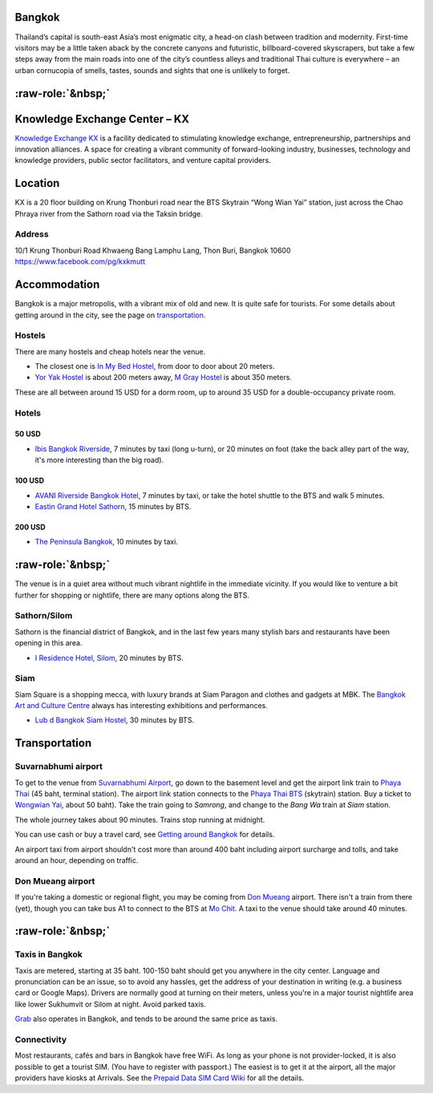 .. title: Venue
.. slug: venue
.. date: 2017-12-23 19:51:51 UTC+07:00
.. tags: 
.. category: 
.. link: 
.. description: 
.. type: text


.. raw:: html

   <div class="container"><div class="row">

.. class:: col-md-3

Bangkok
=======

Thailand’s capital is south-east Asia’s most enigmatic city, a head-on clash between tradition and modernity.
First-time visitors may be a little taken aback by the concrete canyons and futuristic, billboard-covered skyscrapers,
but take a few steps away from the main roads into one of the city’s countless alleys and traditional
Thai culture is everywhere – an urban cornucopia of smells, tastes, sounds and sights that one is unlikely to forget.

.. Allow blank top-level headings, in order to split columns
.. role:: raw-role(raw)
   :format: html

.. class:: col-md-3 

:raw-role:`&nbsp;`
==================

.. image:: /kx-building.jpg
    :alt: KX Building

.. class:: col-md-3 

Knowledge Exchange Center – KX
==============================

`Knowledge Exchange KX <https://www.facebook.com/pg/kxkmutt>`_ 
is a facility dedicated to stimulating knowledge exchange, entrepreneurship, partnerships and innovation alliances.
A space for creating a vibrant community of forward-looking industry, businesses, technology and knowledge providers,
public sector facilitators, and venture capital providers.

.. class:: col-md-3 

Location
========

KX is a 20 floor building on Krung Thonburi road near the BTS Skytrain “Wong Wian Yai” station,
just across the Chao Phraya river from the Sathorn road via the Taksin bridge.

Address
-------

10/1 Krung Thonburi Road
Khwaeng Bang Lamphu Lang,
Thon Buri,
Bangkok
10600
https://www.facebook.com/pg/kxkmutt

.. raw:: html

    </div><!-- 3 --></div><!-- 4 -->
    <div class="container"><div class="row">

.. class:: col-md-3 

Accommodation
=============

Bangkok is a major metropolis, with a vibrant mix of old and new. It is quite
safe for tourists. For some details about getting around in the city, see the
page on `transportation <transportation>`_.

Hostels
-------

There are many hostels and cheap hotels near the venue.

- The closest one is `In My Bed Hostel`_, from door to door about 20 meters.
- `Yor Yak Hostel`_ is about 200 meters away, `M Gray Hostel`_ is about 350 meters. 

These are all between around 15 USD for a dorm room, up to around 35 USD for a double-occupancy private room.

.. _In My Bed Hostel: https://goo.gl/maps/iZ8jZkvoFyR2 
.. _Yor Yak Hostel: https://goo.gl/maps/vTp1b6heo7J2
.. _M Gray Hostel: https://goo.gl/maps/s8mRCAYWacG2


Hotels
------

50 USD 
``````

- `Ibis Bangkok Riverside <https://goo.gl/maps/JFZBsHFjGKR2>`_, 7 minutes by
  taxi (long u-turn), or 20 minutes on foot (take the back alley part of the
  way, it's more interesting than the big road).

100 USD
```````

- `AVANI Riverside Bangkok Hotel <https://goo.gl/maps/XPTmGGGeiV12>`_, 7 minutes
  by taxi, or take the hotel shuttle to the BTS and walk 5 minutes.

- `Eastin Grand Hotel Sathorn <https://goo.gl/maps/jnWifgZmr7A2>`_, 15 minutes by BTS.

200 USD
```````

- `The Peninsula Bangkok <https://goo.gl/maps/foovbwE63Vq>`_, 10 minutes by taxi.

.. class:: col-md-3

:raw-role:`&nbsp;`
==================

The venue is in a quiet area without much vibrant nightlife in the immediate vicinity. 
If you would like to venture a bit further for shopping or nightlife, there are
many options along the BTS.

Sathorn/Silom
-------------

Sathorn is the financial district of Bangkok, and in the last few years many
stylish bars and restaurants have been opening in this area. 

- `I Residence Hotel, Silom <https://goo.gl/maps/KaLNPB9tMLF2>`_, 20 minutes by BTS.

Siam
----

Siam Square is a shopping mecca, with luxury brands at Siam Paragon and clothes and gadgets at MBK.
The `Bangkok Art and Culture Centre`_ always has interesting exhibitions and performances.

- `Lub d Bangkok Siam Hostel <https://goo.gl/maps/EsTifyxHiAM2>`_, 30 minutes by BTS.

.. _Bangkok Art and Culture Centre: https://goo.gl/maps/ynWaiasixjp

.. class:: col-md-3

Transportation
==============

Suvarnabhumi airport
--------------------

To get to the venue from `Suvarnabhumi Airport`_, go down to the basement level
and get the airport link train to `Phaya Thai`_ (45 baht, terminal station).
The airport link station connects to the `Phaya Thai BTS`_ (skytrain) station.
Buy a ticket to `Wongwian Yai <(https://goo.gl/maps/mY7HWhpY71E2>`_, about 50 baht).
Take the train going to *Samrong*,  and change to the *Bang Wa* train at
*Siam* station.

.. _Suvarnabhumi Airport: https://maps.google.com/?cid=1300723721569663495&hl=en&gl=gb
.. _Phaya Thai BTS: https://goo.gl/maps/V67Yk9AU26x
.. _Phaya Thai: https://goo.gl/maps/oZyJYfeV87v

The whole journey takes about 90 minutes. Trains stop running at midnight.

You can use cash or buy a travel card, see 
`Getting around Bangkok <http://www.bangkok.com/information-travel-around/bts.htm>`_ 
for details.

An airport taxi from airport shouldn't cost more than around 400 baht including
airport surcharge and tolls, and take around an hour, depending on traffic. 

Don Mueang airport
------------------

If you're taking a domestic or regional flight, you may be coming from `Don Mueang`_ airport. 
There isn't a train from there (yet), though you can take bus A1 to connect to the BTS at `Mo Chit`_.
A taxi to the venue should take around 40 minutes.

.. _Don Mueang: https://goo.gl/maps/AtkU7142cjq
.. _Mo Chit: https://goo.gl/maps/WKna4RFhBvt

.. class:: col-md-3

:raw-role:`&nbsp;`
==================

Taxis in Bangkok
----------------

Taxis are metered, starting at 35 baht. 100-150 baht should get you anywhere in
the city center. Language and pronunciation can be an issue, so to avoid any
hassles, get the address of your destination in writing (e.g. a business card or
Google Maps).  Drivers are normally good at turning on their meters, unless
you're in a major tourist nightlife area like lower Sukhumvit or Silom at
night. Avoid parked taxis.

`Grab`_ also operates in Bangkok, and tends to be around the same price as taxis.

.. _Grab: https://www.grab.com/th/en/

Connectivity
------------

Most restaurants, cafés and bars in Bangkok have free WiFi.
As long as your phone is not provider-locked, it is also possible to get a
tourist SIM. (You have to register with passport.) The easiest is to get it at
the airport, all the major providers have kiosks at Arrivals.
See the `Prepaid Data SIM Card Wiki <http://prepaid-data-sim-card.wikia.com/wiki/Thailand>`_ for all the details.

.. raw:: html

    </div><!-- 5 --></div><!-- 6 -->
    <div class="container jumbotron clearfix"><div class="row">
        <iframe src="https://www.google.com/maps/embed?pb=!1m18!1m12!1m3!1d31006.76025310981!2d100.52294440402027!3d13.727830454920062!2m3!1f0!2f0!3f0!3m2!1i1024!2i768!4f13.1!3m3!1m2!1s0x30e298ee5d02d0a3%3A0xe2511ae461733d57!2sThe+Knowledge+Exchange%3A+KX!5e0!3m2!1sen!2sth!4v1521363934950" width="100%" height="400" frameborder="0" style="border:0" allowfullscreen></iframe>
    </div><!-- 7 --></div><!-- 8 -->

